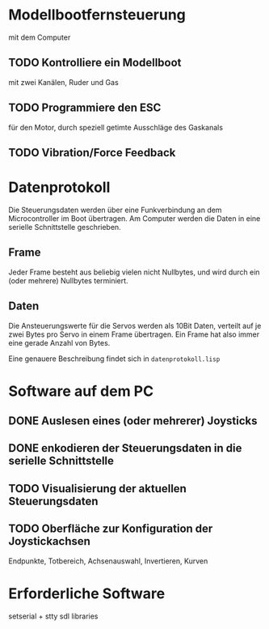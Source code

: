 * Modellbootfernsteuerung
mit dem Computer

** TODO Kontrolliere ein Modellboot
mit zwei Kanälen, Ruder und Gas

** TODO Programmiere den ESC
für den Motor, durch speziell getimte Ausschläge des Gaskanals

** TODO Vibration/Force Feedback

* Datenprotokoll
Die Steuerungsdaten werden über eine Funkverbindung an dem
Microcontroller im Boot übertragen.  Am Computer werden die Daten in
eine serielle Schnittstelle geschrieben.

** Frame
Jeder Frame besteht aus beliebig vielen nicht Nullbytes, und wird
durch ein (oder mehrere) Nullbytes terminiert.

** Daten
Die Ansteuerungswerte für die Servos werden als 10Bit Daten, verteilt
auf je zwei Bytes pro Servo in einem Frame übertragen.  Ein Frame hat
also immer eine gerade Anzahl von Bytes.

Eine genauere Beschreibung findet sich in ~datenprotokoll.lisp~

* Software auf dem PC
** DONE Auslesen eines (oder mehrerer) Joysticks
** DONE enkodieren der Steuerungsdaten in die serielle Schnittstelle
** TODO Visualisierung der aktuellen Steuerungsdaten
** TODO Oberfläche zur Konfiguration der Joystickachsen
   Endpunkte, Totbereich, Achsenauswahl, Invertieren, Kurven

* Erforderliche Software

setserial + stty
sdl libraries
